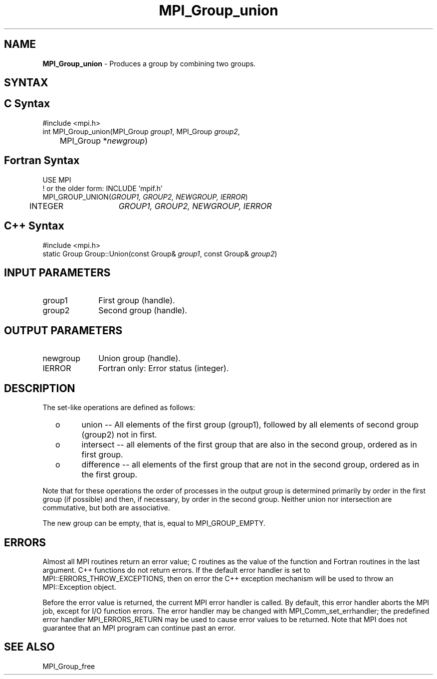 .\" -*- nroff -*-
.\" Copyright 2010 Cisco Systems, Inc.  All rights reserved.
.\" Copyright 2006-2008 Sun Microsystems, Inc.
.\" Copyright (c) 1996 Thinking Machines Corporation
.\" $COPYRIGHT$
.TH MPI_Group_union 3 "Oct 07, 2019" "4.0.2" "Open MPI"
.SH NAME
\fBMPI_Group_union \fP \- Produces a group by combining two groups.

.SH SYNTAX
.ft R
.SH C Syntax
.nf
#include <mpi.h>
int MPI_Group_union(MPI_Group \fIgroup1\fP, MPI_Group \fIgroup2\fP,
	MPI_Group *\fInewgroup\fP)

.fi
.SH Fortran Syntax
.nf
USE MPI
! or the older form: INCLUDE 'mpif.h'
MPI_GROUP_UNION(\fIGROUP1, GROUP2, NEWGROUP, IERROR\fP)
	INTEGER	\fIGROUP1, GROUP2, NEWGROUP, IERROR\fP

.fi
.SH C++ Syntax
.nf
#include <mpi.h>
static Group Group::Union(const Group& \fIgroup1\fP, const Group& \fIgroup2\fP)

.fi
.SH INPUT PARAMETERS
.ft R
.TP 1i
group1
First group (handle).
.TP 1i
group2
Second group (handle).

.SH OUTPUT PARAMETERS
.ft R
.TP 1i
newgroup
Union group (handle).
.ft R
.TP 1i
IERROR
Fortran only: Error status (integer).

.SH DESCRIPTION
.ft R
The set-like operations are defined as follows:
.TP
  o
union -- All elements of the first group (group1), followed by all elements
of second group (group2) not in first.
.TP
  o
intersect -- all elements of the first group that are also in the second
group, ordered as in first group.
.TP
  o
difference -- all elements of the first group that are not in the second group, ordered as in the first group.
.sp
.LP
Note that for these operations the order of processes in the output group is determined primarily by order in the first group (if possible) and then, if necessary, by order in the second group. Neither union nor intersection are commutative, but both are associative.
.sp
The new group can be empty, that is, equal to MPI_GROUP_EMPTY.

.SH ERRORS
Almost all MPI routines return an error value; C routines as the value of the function and Fortran routines in the last argument. C++ functions do not return errors. If the default error handler is set to MPI::ERRORS_THROW_EXCEPTIONS, then on error the C++ exception mechanism will be used to throw an MPI::Exception object.
.sp
Before the error value is returned, the current MPI error handler is
called. By default, this error handler aborts the MPI job, except for I/O function errors. The error handler may be changed with MPI_Comm_set_errhandler; the predefined error handler MPI_ERRORS_RETURN may be used to cause error values to be returned. Note that MPI does not guarantee that an MPI program can continue past an error.

.SH SEE ALSO
MPI_Group_free
.br

